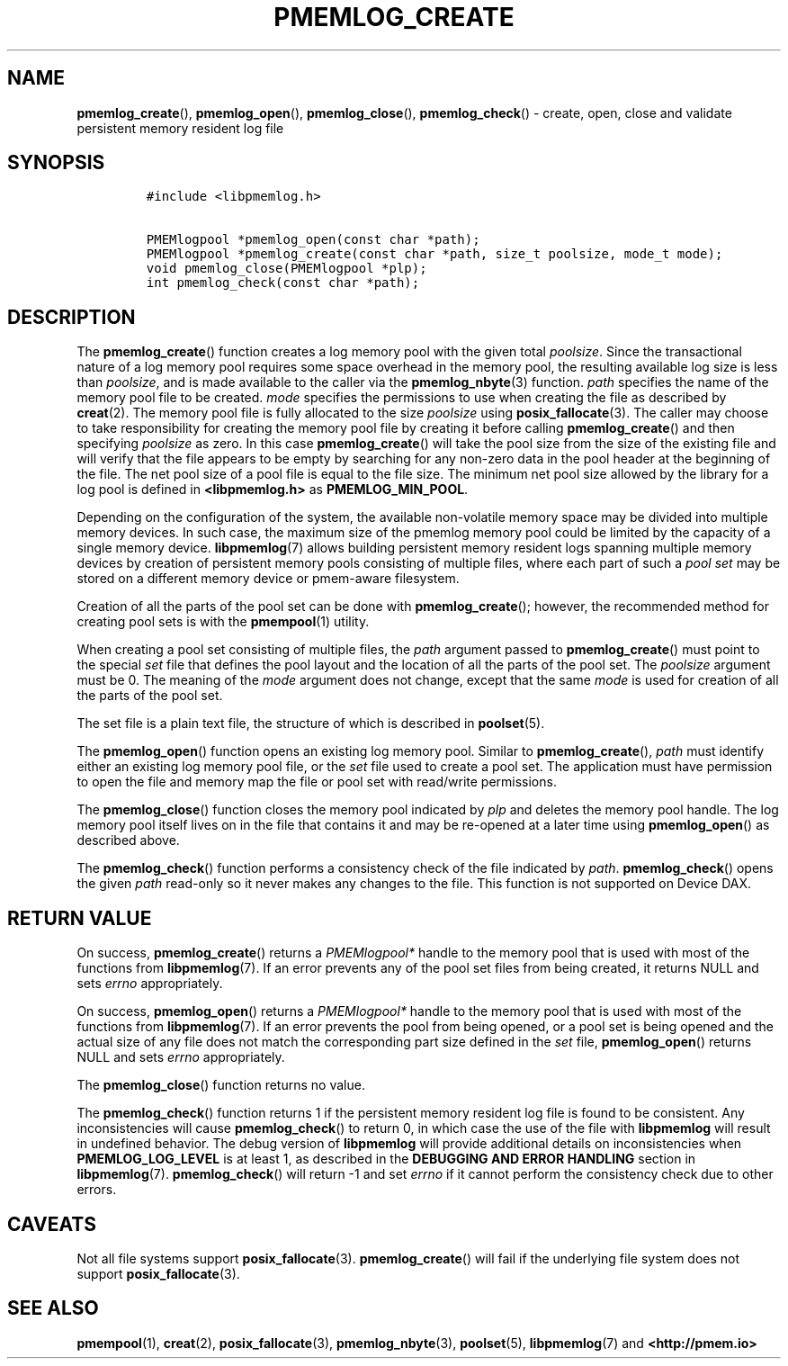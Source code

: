 .\" Automatically generated by Pandoc 2.1.3
.\"
.TH "PMEMLOG_CREATE" "3" "2018-07-18" "PMDK - pmemlog API version 1.1" "PMDK Programmer's Manual"
.hy
.\" Copyright 2014-2018, Intel Corporation
.\"
.\" Redistribution and use in source and binary forms, with or without
.\" modification, are permitted provided that the following conditions
.\" are met:
.\"
.\"     * Redistributions of source code must retain the above copyright
.\"       notice, this list of conditions and the following disclaimer.
.\"
.\"     * Redistributions in binary form must reproduce the above copyright
.\"       notice, this list of conditions and the following disclaimer in
.\"       the documentation and/or other materials provided with the
.\"       distribution.
.\"
.\"     * Neither the name of the copyright holder nor the names of its
.\"       contributors may be used to endorse or promote products derived
.\"       from this software without specific prior written permission.
.\"
.\" THIS SOFTWARE IS PROVIDED BY THE COPYRIGHT HOLDERS AND CONTRIBUTORS
.\" "AS IS" AND ANY EXPRESS OR IMPLIED WARRANTIES, INCLUDING, BUT NOT
.\" LIMITED TO, THE IMPLIED WARRANTIES OF MERCHANTABILITY AND FITNESS FOR
.\" A PARTICULAR PURPOSE ARE DISCLAIMED. IN NO EVENT SHALL THE COPYRIGHT
.\" OWNER OR CONTRIBUTORS BE LIABLE FOR ANY DIRECT, INDIRECT, INCIDENTAL,
.\" SPECIAL, EXEMPLARY, OR CONSEQUENTIAL DAMAGES (INCLUDING, BUT NOT
.\" LIMITED TO, PROCUREMENT OF SUBSTITUTE GOODS OR SERVICES; LOSS OF USE,
.\" DATA, OR PROFITS; OR BUSINESS INTERRUPTION) HOWEVER CAUSED AND ON ANY
.\" THEORY OF LIABILITY, WHETHER IN CONTRACT, STRICT LIABILITY, OR TORT
.\" (INCLUDING NEGLIGENCE OR OTHERWISE) ARISING IN ANY WAY OUT OF THE USE
.\" OF THIS SOFTWARE, EVEN IF ADVISED OF THE POSSIBILITY OF SUCH DAMAGE.
.SH NAME
.PP
\f[B]pmemlog_create\f[](), \f[B]pmemlog_open\f[](),
\f[B]pmemlog_close\f[](), \f[B]pmemlog_check\f[]() \- create, open,
close and validate persistent memory resident log file
.SH SYNOPSIS
.IP
.nf
\f[C]
#include\ <libpmemlog.h>

PMEMlogpool\ *pmemlog_open(const\ char\ *path);
PMEMlogpool\ *pmemlog_create(const\ char\ *path,\ size_t\ poolsize,\ mode_t\ mode);
void\ pmemlog_close(PMEMlogpool\ *plp);
int\ pmemlog_check(const\ char\ *path);
\f[]
.fi
.SH DESCRIPTION
.PP
The \f[B]pmemlog_create\f[]() function creates a log memory pool with
the given total \f[I]poolsize\f[].
Since the transactional nature of a log memory pool requires some space
overhead in the memory pool, the resulting available log size is less
than \f[I]poolsize\f[], and is made available to the caller via the
\f[B]pmemlog_nbyte\f[](3) function.
\f[I]path\f[] specifies the name of the memory pool file to be created.
\f[I]mode\f[] specifies the permissions to use when creating the file as
described by \f[B]creat\f[](2).
The memory pool file is fully allocated to the size \f[I]poolsize\f[]
using \f[B]posix_fallocate\f[](3).
The caller may choose to take responsibility for creating the memory
pool file by creating it before calling \f[B]pmemlog_create\f[]() and
then specifying \f[I]poolsize\f[] as zero.
In this case \f[B]pmemlog_create\f[]() will take the pool size from the
size of the existing file and will verify that the file appears to be
empty by searching for any non\-zero data in the pool header at the
beginning of the file.
The net pool size of a pool file is equal to the file size.
The minimum net pool size allowed by the library for a log pool is
defined in \f[B]<libpmemlog.h>\f[] as \f[B]PMEMLOG_MIN_POOL\f[].
.PP
Depending on the configuration of the system, the available
non\-volatile memory space may be divided into multiple memory devices.
In such case, the maximum size of the pmemlog memory pool could be
limited by the capacity of a single memory device.
\f[B]libpmemlog\f[](7) allows building persistent memory resident logs
spanning multiple memory devices by creation of persistent memory pools
consisting of multiple files, where each part of such a \f[I]pool
set\f[] may be stored on a different memory device or pmem\-aware
filesystem.
.PP
Creation of all the parts of the pool set can be done with
\f[B]pmemlog_create\f[](); however, the recommended method for creating
pool sets is with the \f[B]pmempool\f[](1) utility.
.PP
When creating a pool set consisting of multiple files, the \f[I]path\f[]
argument passed to \f[B]pmemlog_create\f[]() must point to the special
\f[I]set\f[] file that defines the pool layout and the location of all
the parts of the pool set.
The \f[I]poolsize\f[] argument must be 0.
The meaning of the \f[I]mode\f[] argument does not change, except that
the same \f[I]mode\f[] is used for creation of all the parts of the pool
set.
.PP
The set file is a plain text file, the structure of which is described
in \f[B]poolset\f[](5).
.PP
The \f[B]pmemlog_open\f[]() function opens an existing log memory pool.
Similar to \f[B]pmemlog_create\f[](), \f[I]path\f[] must identify either
an existing log memory pool file, or the \f[I]set\f[] file used to
create a pool set.
The application must have permission to open the file and memory map the
file or pool set with read/write permissions.
.PP
The \f[B]pmemlog_close\f[]() function closes the memory pool indicated
by \f[I]plp\f[] and deletes the memory pool handle.
The log memory pool itself lives on in the file that contains it and may
be re\-opened at a later time using \f[B]pmemlog_open\f[]() as described
above.
.PP
The \f[B]pmemlog_check\f[]() function performs a consistency check of
the file indicated by \f[I]path\f[].
\f[B]pmemlog_check\f[]() opens the given \f[I]path\f[] read\-only so it
never makes any changes to the file.
This function is not supported on Device DAX.
.SH RETURN VALUE
.PP
On success, \f[B]pmemlog_create\f[]() returns a \f[I]PMEMlogpool*\f[]
handle to the memory pool that is used with most of the functions from
\f[B]libpmemlog\f[](7).
If an error prevents any of the pool set files from being created, it
returns NULL and sets \f[I]errno\f[] appropriately.
.PP
On success, \f[B]pmemlog_open\f[]() returns a \f[I]PMEMlogpool*\f[]
handle to the memory pool that is used with most of the functions from
\f[B]libpmemlog\f[](7).
If an error prevents the pool from being opened, or a pool set is being
opened and the actual size of any file does not match the corresponding
part size defined in the \f[I]set\f[] file, \f[B]pmemlog_open\f[]()
returns NULL and sets \f[I]errno\f[] appropriately.
.PP
The \f[B]pmemlog_close\f[]() function returns no value.
.PP
The \f[B]pmemlog_check\f[]() function returns 1 if the persistent memory
resident log file is found to be consistent.
Any inconsistencies will cause \f[B]pmemlog_check\f[]() to return 0, in
which case the use of the file with \f[B]libpmemlog\f[] will result in
undefined behavior.
The debug version of \f[B]libpmemlog\f[] will provide additional details
on inconsistencies when \f[B]PMEMLOG_LOG_LEVEL\f[] is at least 1, as
described in the \f[B]DEBUGGING AND ERROR HANDLING\f[] section in
\f[B]libpmemlog\f[](7).
\f[B]pmemlog_check\f[]() will return \-1 and set \f[I]errno\f[] if it
cannot perform the consistency check due to other errors.
.SH CAVEATS
.PP
Not all file systems support \f[B]posix_fallocate\f[](3).
\f[B]pmemlog_create\f[]() will fail if the underlying file system does
not support \f[B]posix_fallocate\f[](3).
.SH SEE ALSO
.PP
\f[B]pmempool\f[](1), \f[B]creat\f[](2), \f[B]posix_fallocate\f[](3),
\f[B]pmemlog_nbyte\f[](3), \f[B]poolset\f[](5), \f[B]libpmemlog\f[](7)
and \f[B]<http://pmem.io>\f[]
